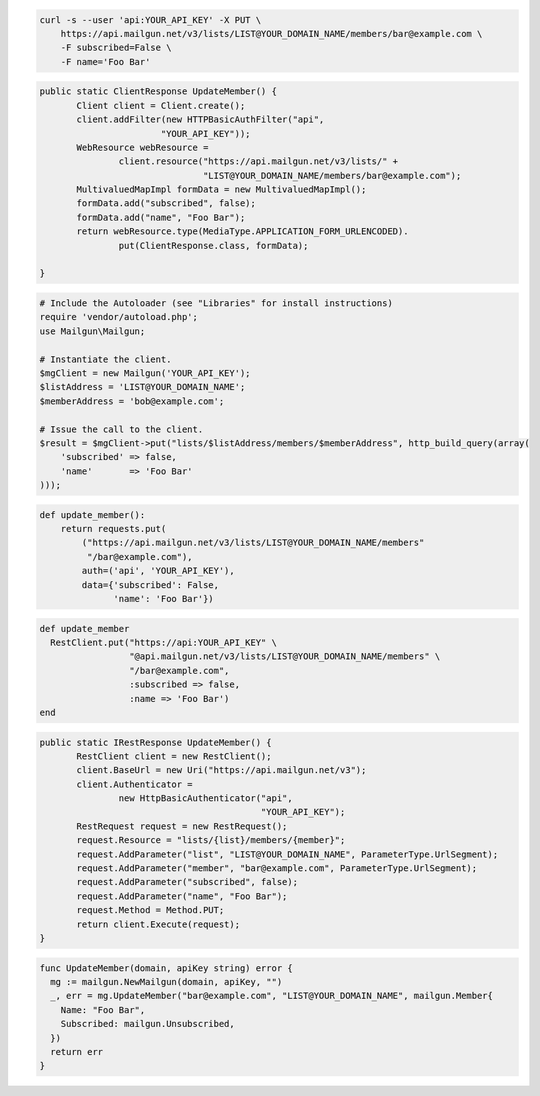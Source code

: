 
.. code-block:: bash

    curl -s --user 'api:YOUR_API_KEY' -X PUT \
	https://api.mailgun.net/v3/lists/LIST@YOUR_DOMAIN_NAME/members/bar@example.com \
	-F subscribed=False \
	-F name='Foo Bar'

.. code-block:: java

 public static ClientResponse UpdateMember() {
 	Client client = Client.create();
 	client.addFilter(new HTTPBasicAuthFilter("api",
 			"YOUR_API_KEY"));
 	WebResource webResource =
 		client.resource("https://api.mailgun.net/v3/lists/" +
 				"LIST@YOUR_DOMAIN_NAME/members/bar@example.com");
 	MultivaluedMapImpl formData = new MultivaluedMapImpl();
 	formData.add("subscribed", false);
 	formData.add("name", "Foo Bar");
 	return webResource.type(MediaType.APPLICATION_FORM_URLENCODED).
 		put(ClientResponse.class, formData);

 }

.. code-block:: php

  # Include the Autoloader (see "Libraries" for install instructions)
  require 'vendor/autoload.php';
  use Mailgun\Mailgun;

  # Instantiate the client.
  $mgClient = new Mailgun('YOUR_API_KEY');
  $listAddress = 'LIST@YOUR_DOMAIN_NAME';
  $memberAddress = 'bob@example.com';

  # Issue the call to the client.
  $result = $mgClient->put("lists/$listAddress/members/$memberAddress", http_build_query(array(
      'subscribed' => false,
      'name'       => 'Foo Bar'
  )));

.. code-block:: py

 def update_member():
     return requests.put(
         ("https://api.mailgun.net/v3/lists/LIST@YOUR_DOMAIN_NAME/members"
          "/bar@example.com"),
         auth=('api', 'YOUR_API_KEY'),
         data={'subscribed': False,
               'name': 'Foo Bar'})

.. code-block:: rb

 def update_member
   RestClient.put("https://api:YOUR_API_KEY" \
                  "@api.mailgun.net/v3/lists/LIST@YOUR_DOMAIN_NAME/members" \
                  "/bar@example.com",
                  :subscribed => false,
                  :name => 'Foo Bar')
 end

.. code-block:: csharp

 public static IRestResponse UpdateMember() {
 	RestClient client = new RestClient();
 	client.BaseUrl = new Uri("https://api.mailgun.net/v3");
 	client.Authenticator =
 		new HttpBasicAuthenticator("api",
 		                           "YOUR_API_KEY");
 	RestRequest request = new RestRequest();
 	request.Resource = "lists/{list}/members/{member}";
 	request.AddParameter("list", "LIST@YOUR_DOMAIN_NAME", ParameterType.UrlSegment);
 	request.AddParameter("member", "bar@example.com", ParameterType.UrlSegment);
 	request.AddParameter("subscribed", false);
 	request.AddParameter("name", "Foo Bar");
 	request.Method = Method.PUT;
 	return client.Execute(request);
 }

.. code-block:: go

 func UpdateMember(domain, apiKey string) error {
   mg := mailgun.NewMailgun(domain, apiKey, "")
   _, err = mg.UpdateMember("bar@example.com", "LIST@YOUR_DOMAIN_NAME", mailgun.Member{
     Name: "Foo Bar",
     Subscribed: mailgun.Unsubscribed,
   })
   return err
 }
